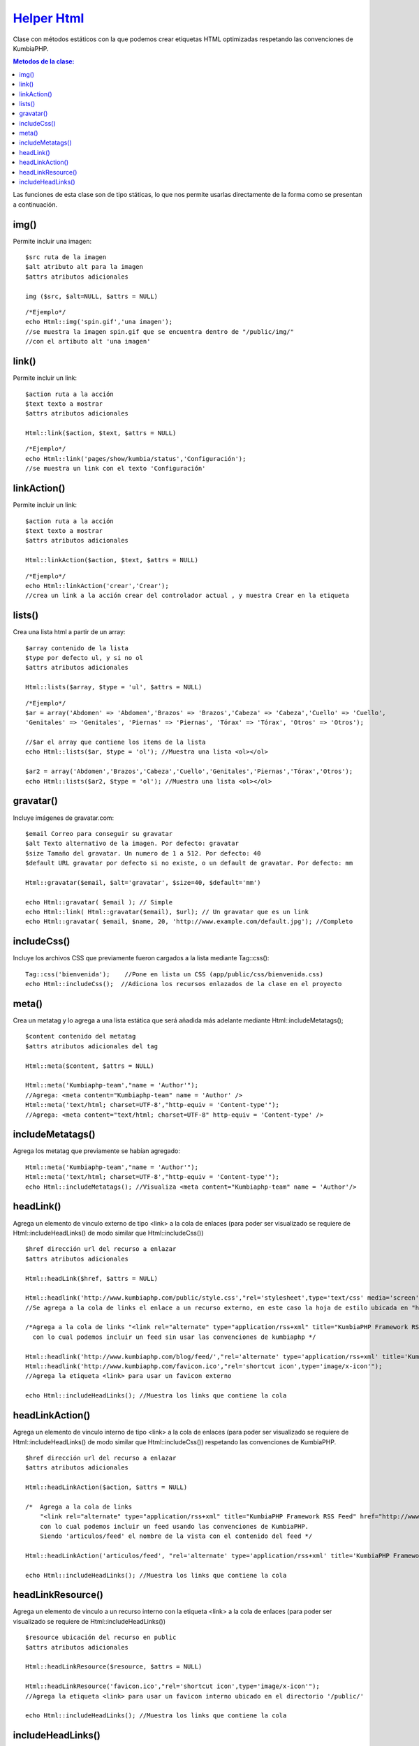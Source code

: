 ############
`Helper Html <https://github.com/KumbiaPHP/KumbiaPHP/blob/master/core/extensions/helpers/html.php>`_
############

Clase con métodos estáticos con la que podemos crear etiquetas HTML optimizadas respetando las convenciones de KumbiaPHP.

.. contents:: Metodos de la clase:

Las funciones de esta clase son de tipo státicas, lo que nos permite usarlas directamente de la forma como se presentan a continuación.  

img()
===========

Permite incluir una imagen:
::
  $src ruta de la imagen
  $alt atributo alt para la imagen
  $attrs atributos adicionales
  
  img ($src, $alt=NULL, $attrs = NULL)
  
::

  /*Ejemplo*/
  echo Html::img('spin.gif','una imagen');
  //se muestra la imagen spin.gif que se encuentra dentro de "/public/img/"
  //con el artibuto alt 'una imagen'

.. php:method:: img()

link()
============

Permite incluir un link:

::

  $action ruta a la acción
  $text texto a mostrar
  $attrs atributos adicionales

  Html::link($action, $text, $attrs = NULL)

::

  /*Ejemplo*/
  echo Html::link('pages/show/kumbia/status','Configuración'); 
  //se muestra un link con el texto 'Configuración'

.. php:method:: link()

linkAction()
============

Permite incluir un link:

::

  $action ruta a la acción
  $text texto a mostrar
  $attrs atributos adicionales

  Html::linkAction($action, $text, $attrs = NULL)

::

  /*Ejemplo*/
  echo Html::linkAction('crear','Crear'); 
  //crea un link a la acción crear del controlador actual , y muestra Crear en la etiqueta

.. php:method:: linkAction()

lists()
=============

Crea una lista html a partir de un array:
::
  $array contenido de la lista
  $type por defecto ul, y si no ol
  $attrs atributos adicionales
  
  Html::lists($array, $type = 'ul', $attrs = NULL)

::

  /*Ejemplo*/
  $ar = array('Abdomen' => 'Abdomen','Brazos' => 'Brazos','Cabeza' => 'Cabeza','Cuello' => 'Cuello',
  'Genitales' => 'Genitales', 'Piernas' => 'Piernas', 'Tórax' => 'Tórax', 'Otros' => 'Otros');

  //$ar el array que contiene los items de la lista
  echo Html::lists($ar, $type = 'ol'); //Muestra una lista <ol></ol>
  
  $ar2 = array('Abdomen','Brazos','Cabeza','Cuello','Genitales','Piernas','Tórax','Otros');
  echo Html::lists($ar2, $type = 'ol'); //Muestra una lista <ol></ol>

.. php:method:: lists()

gravatar()
================

Incluye imágenes de gravatar.com:
::

  $email Correo para conseguir su gravatar
  $alt Texto alternativo de la imagen. Por defecto: gravatar
  $size Tamaño del gravatar. Un numero de 1 a 512. Por defecto: 40
  $default URL gravatar por defecto si no existe, o un default de gravatar. Por defecto: mm

  Html::gravatar($email, $alt='gravatar', $size=40, $default='mm')

  echo Html::gravatar( $email ); // Simple
  echo Html::link( Html::gravatar($email), $url); // Un gravatar que es un link
  echo Html::gravatar( $email, $name, 20, 'http://www.example.com/default.jpg'); //Completo

.. php:method:: gravatar()

includeCss()
==================

Incluye los archivos CSS que previamente fueron cargados a la lista mediante Tag::css():

::

  Tag::css('bienvenida');    //Pone en lista un CSS (app/public/css/bienvenida.css)
  echo Html::includeCss();  //Adiciona los recursos enlazados de la clase en el proyecto

.. php:method:: includeCss()

meta()
============

Crea un metatag y lo agrega a una lista estática que será añadida más adelante mediante Html::includeMetatags();

::

  $content contenido del metatag
  $attrs atributos adicionales del tag
  
  Html::meta($content, $attrs = NULL)
  
  Html::meta('Kumbiaphp-team',"name = 'Author'"); 
  //Agrega: <meta content="Kumbiaphp-team" name = 'Author' />
  Html::meta('text/html; charset=UTF-8',"http-equiv = 'Content-type'"); 
  //Agrega: <meta content="text/html; charset=UTF-8" http-equiv = 'Content-type' />

.. php:method:: meta()

includeMetatags()
=======================

Agrega los metatag que previamente se habían agregado:

::

  Html::meta('Kumbiaphp-team',"name = 'Author'");
  Html::meta('text/html; charset=UTF-8',"http-equiv = 'Content-type'");
  echo Html::includeMetatags(); //Visualiza <meta content="Kumbiaphp-team" name = 'Author'/>

.. php:method:: includeMetatags()

headLink()
================

Agrega un elemento de vinculo externo de tipo <link> a la cola de enlaces (para poder ser visualizado se requiere de Html::includeHeadLinks() de modo similar que Html::includeCss())

::

  $href dirección url del recurso a enlazar
  $attrs atributos adicionales
  
  Html::headLink($href, $attrs = NULL)
  
  Html::headlink('http://www.kumbiaphp.com/public/style.css',"rel='stylesheet',type='text/css' media='screen'"); 
  //Se agrega a la cola de links el enlace a un recurso externo, en este caso la hoja de estilo ubicada en "http://www.kumbiaphp.com/public/style.css"
  
  /*Agrega a la cola de links "<link rel="alternate" type="application/rss+xml" title="KumbiaPHP Framework RSS Feed" href="http://www.kumbiaphp.com/blog/feed/" />" 
    con lo cual podemos incluir un feed sin usar las convenciones de kumbiaphp */
  
  Html::headlink('http://www.kumbiaphp.com/blog/feed/',"rel='alternate' type='application/rss+xml' title='KumbiaPHP Framework RSS Feed'");
  Html::headlink('http://www.kumbiaphp.com/favicon.ico',"rel='shortcut icon',type='image/x-icon'"); 
  //Agrega la etiqueta <link> para usar un favicon externo
   
  echo Html::includeHeadLinks(); //Muestra los links que contiene la cola

.. php:method:: headLink()
 
headLinkAction()
======================

Agrega un elemento de vinculo interno de tipo <link> a la cola de enlaces (para poder ser visualizado se requiere de Html::includeHeadLinks() de modo similar que Html::includeCss()) respetando las convenciones de KumbiaPHP.

::

  $href dirección url del recurso a enlazar
  $attrs atributos adicionales
  
  Html::headLinkAction($action, $attrs = NULL)
  
  /*  Agrega a la cola de links 
      "<link rel="alternate" type="application/rss+xml" title="KumbiaPHP Framework RSS Feed" href="http://www.kumbiaphp.com/blog/feed/" />"
      con lo cual podemos incluir un feed usando las convenciones de KumbiaPHP.
      Siendo 'articulos/feed' el nombre de la vista con el contenido del feed */
  
  Html::headLinkAction('articulos/feed', "rel='alternate' type='application/rss+xml' title='KumbiaPHP Framework RSS Feed'");
   
  echo Html::includeHeadLinks(); //Muestra los links que contiene la cola

.. php:method:: headLinkAction()

headLinkResource()
=======================

Agrega un elemento de vinculo a un recurso interno con la etiqueta <link> a la cola de enlaces (para poder ser visualizado se requiere de Html::includeHeadLinks())

::

  $resource ubicación del recurso en public
  $attrs atributos adicionales
  
  Html::headLinkResource($resource, $attrs = NULL)
  
  Html::headLinkResource('favicon.ico',"rel='shortcut icon',type='image/x-icon'"); 
  //Agrega la etiqueta <link> para usar un favicon interno ubicado en el directorio '/public/'
   
  echo Html::includeHeadLinks(); //Muestra los links que contiene la cola

.. php:method:: headLinkResource()

includeHeadLinks()
========================

Incluye los links que previamente se pusieron en cola:

::

  Html::headlink('http://www.kumbiaphp.com/favicon.ico',"rel='shortcut icon',type='image/x-icon'"); 
  //Agrega la etiqueta <link> para usar un favicon externo
  Html::headLinkAction('articulos/feed', "rel='alternate' type='application/rss+xml' title='KumbiaPHP Framework RSS Feed'");
  echo Html::includeHeadLinks();

.. php:method:: includeHeadLinks()